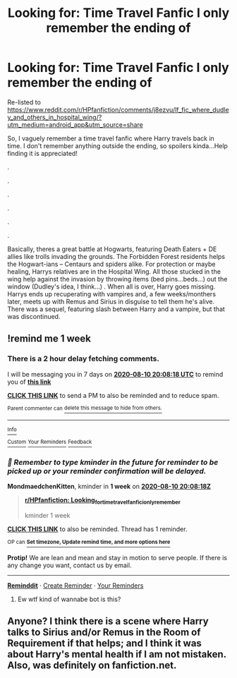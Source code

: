 #+TITLE: Looking for: Time Travel Fanfic I only remember the ending of

* Looking for: Time Travel Fanfic I only remember the ending of
:PROPERTIES:
:Author: mbrock199494
:Score: 4
:DateUnix: 1596479658.0
:DateShort: 2020-Aug-03
:FlairText: What's That Fic?
:END:
Re-listed to [[https://www.reddit.com/r/HPfanfiction/comments/j8ezvu/lf_fic_where_dudley_and_others_in_hospital_wing/?utm_medium=android_app&utm_source=share]]

So, I vaguely remember a time travel fanfic where Harry travels back in time. I don't remember anything outside the ending, so spoilers kinda...Help finding it is appreciated!

.

.

.

.

.

.

Basically, theres a great battle at Hogwarts, featuring Death Eaters + DE allies like trolls invading the grounds. The Forbidden Forest residents helps the Hogwart-ians -- Centaurs and spiders alike. For protection or maybe healing, Harrys relatives are in the Hospital Wing. All those stucked in the wing help against the invasion by throwing items (bed pins...beds...) out the window (Dudley's idea, I think...) . When all is over, Harry goes missing. Harrys ends up recuperating with vampires and, a few weeks/monthers later, meets up with Remus and Sirius in disguise to tell them he's alive. There was a sequel, featuring slash between Harry and a vampire, but that was discontinued.


** !remind me 1 week
:PROPERTIES:
:Author: MondmaedchenKitten
:Score: 1
:DateUnix: 1596485298.0
:DateShort: 2020-Aug-04
:END:

*** There is a 2 hour delay fetching comments.

I will be messaging you in 7 days on [[http://www.wolframalpha.com/input/?i=2020-08-10%2020:08:18%20UTC%20To%20Local%20Time][*2020-08-10 20:08:18 UTC*]] to remind you of [[https://np.reddit.com/r/HPfanfiction/comments/i32n2g/looking_for_time_travel_fanfic_i_only_remember/g092bww/?context=3][*this link*]]

[[https://np.reddit.com/message/compose/?to=RemindMeBot&subject=Reminder&message=%5Bhttps%3A%2F%2Fwww.reddit.com%2Fr%2FHPfanfiction%2Fcomments%2Fi32n2g%2Flooking_for_time_travel_fanfic_i_only_remember%2Fg092bww%2F%5D%0A%0ARemindMe%21%202020-08-10%2020%3A08%3A18%20UTC][*CLICK THIS LINK*]] to send a PM to also be reminded and to reduce spam.

^{Parent commenter can} [[https://np.reddit.com/message/compose/?to=RemindMeBot&subject=Delete%20Comment&message=Delete%21%20i32n2g][^{delete this message to hide from others.}]]

--------------

[[https://np.reddit.com/r/RemindMeBot/comments/e1bko7/remindmebot_info_v21/][^{Info}]]

[[https://np.reddit.com/message/compose/?to=RemindMeBot&subject=Reminder&message=%5BLink%20or%20message%20inside%20square%20brackets%5D%0A%0ARemindMe%21%20Time%20period%20here][^{Custom}]]
[[https://np.reddit.com/message/compose/?to=RemindMeBot&subject=List%20Of%20Reminders&message=MyReminders%21][^{Your Reminders}]]
[[https://np.reddit.com/message/compose/?to=Watchful1&subject=RemindMeBot%20Feedback][^{Feedback}]]
:PROPERTIES:
:Author: RemindMeBot
:Score: 1
:DateUnix: 1596493650.0
:DateShort: 2020-Aug-04
:END:


*** /👀 Remember to type kminder in the future for reminder to be picked up or your reminder confirmation will be delayed./

*MondmaedchenKitten*, kminder in *1 week* on [[https://www.reminddit.com/time?dt=2020-08-10%2020:08:18Z&reminder_id=b77cbaf285cc4ea8bee4cf5ff5d946b7&subreddit=HPfanfiction][*2020-08-10 20:08:18Z*]]

#+begin_quote
  [[/r/HPfanfiction/comments/i32n2g/looking_for_time_travel_fanfic_i_only_remember/g092bww/?context=3][*r/HPfanfiction: Looking_for_time_travel_fanfic_i_only_remember*]]

  kminder 1 week
#+end_quote

[[https://reddit.com/message/compose/?to=remindditbot&subject=Reminder%20from%20Link&message=your_message%0Akminder%202020-08-10T20%3A08%3A18%0A%0A%0A%0A---Server%20settings%20below.%20Do%20not%20change---%0A%0Apermalink%21%20%2Fr%2FHPfanfiction%2Fcomments%2Fi32n2g%2Flooking_for_time_travel_fanfic_i_only_remember%2Fg092bww%2F][*CLICK THIS LINK*]] to also be reminded. Thread has 1 reminder.

^{OP can} [[https://www.reminddit.com/time?dt=2020-08-10%2020:08:18Z&reminder_id=b77cbaf285cc4ea8bee4cf5ff5d946b7&subreddit=HPfanfiction][^{*Set timezone, Update remind time, and more options here*}]]

*Protip!* We are lean and mean and stay in motion to serve people. If there is any change you want, contact us by email.

--------------

[[https://www.reminddit.com][*Reminddit*]] · [[https://reddit.com/message/compose/?to=remindditbot&subject=Reminder&message=your_message%0A%0Akminder%20time_or_time_from_now][Create Reminder]] · [[https://reddit.com/message/compose/?to=remindditbot&subject=List%20Of%20Reminders&message=listReminders%21][Your Reminders]]
:PROPERTIES:
:Author: remindditbot
:Score: 0
:DateUnix: 1596493671.0
:DateShort: 2020-Aug-04
:END:

**** Ew wtf kind of wannabe bot is this?
:PROPERTIES:
:Author: MrMrRubic
:Score: 2
:DateUnix: 1596518432.0
:DateShort: 2020-Aug-04
:END:


** Anyone? I think there is a scene where Harry talks to Sirius and/or Remus in the Room of Requirement if that helps; and I think it was about Harry's mental health if I am not mistaken. Also, was definitely on fanfiction.net.
:PROPERTIES:
:Author: mbrock199494
:Score: 1
:DateUnix: 1602304865.0
:DateShort: 2020-Oct-10
:END:
